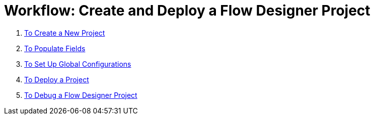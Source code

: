 = Workflow: Create and Deploy a Flow Designer Project


. link:/design-center/v/1.0/to-create-a-new-project[To Create a New Project]
. link:/design-center/v/1.0/to-populate-fields[To Populate Fields]
. link:/design-center/v/1.0/to-set-up-global-configurations[To Set Up Global Configurations]
. link:/design-center/v/1.0/to-deploy-a-project[To Deploy a Project]
. link:/design-center/v/1.0/to-debug-a-flow-designer-project[To Debug a Flow Designer Project]
